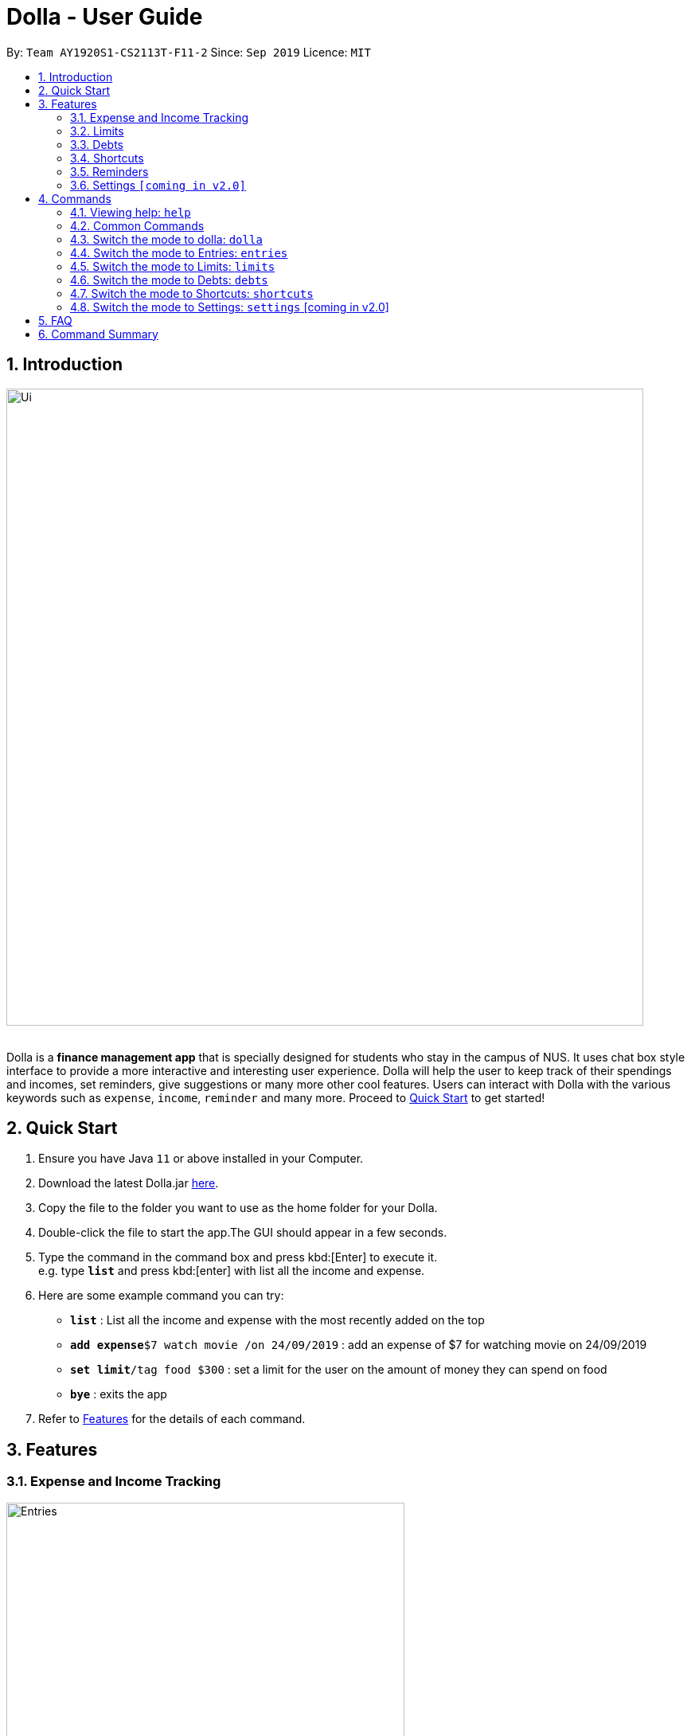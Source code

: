 = Dolla - User Guide
:site-section: UserGuide
:imagesDir: images
:toc:
:toc-title:
:toc-placement: preamble
:sectnums:
:repoURL: https://github.com/AY1920S1-CS2113T-F11-2/main/releases

By: `Team AY1920S1-CS2113T-F11-2`      Since: `Sep 2019`      Licence: `MIT`

== Introduction

image::Ui.png[width="800", align="center"]

{nbsp} +
Dolla is a *finance management app* that is specially designed for students who stay in the campus of NUS. It uses chat box style interface to provide a
more interactive and interesting user experience. Dolla will help the user to keep track of their spendings and incomes, set reminders, give suggestions
or many more other cool features. Users can interact with Dolla with the various keywords such as `expense`, `income`, `reminder` and many more. Proceed to
<<Quick Start>> to get started!

== Quick Start

.  Ensure you have Java `11` or above installed in your Computer.
.  Download the latest Dolla.jar link:{repoURL}/release[here].
.  Copy the file to the folder you want to use as the home folder for your Dolla.
.  Double-click the file to start the app.The GUI should appear in a few seconds.
.  Type the command in the command box and press kbd:[Enter] to execute it. +
e.g. type `*list*` and press kbd:[enter] with list all the income and expense.
.  Here are some example command you can try:
* *`list`* : List all the income and expense with the most recently added on the top
* **`add expense`**`$7 watch movie /on 24/09/2019` : add an expense of $7 for watching movie on 24/09/2019
* **`set limit`**`/tag food $300` : set a limit for the user on the amount of money they can spend on food
* *`bye`* : exits the app
.  Refer to <<Features>> for the details of each command.

[[Features]]
== Features
=== Expense and Income Tracking
image::Ui/Entries.png[width="500", align="center"]
{nbsp} +
Look through, edit and modify all the income and expenses that you have added.
Data that is input here will then be used for various other features, such as tracking of your budgets and looking at daily spendings!

=== Limits
image::Ui/Limits.png[width="500", align="center"]
{nbsp} +
Find out your daily, monthly, or yearly progress in cutting down your spending on certain products, or see how much more you can spend before you break the savings goal you set for that new speaker!

=== Debts
image::Ui/Debts.png[width="500", align="center"]
{nbsp} +
Do you lend or borrow money from friends a lot? Keep track of all your money circulation and mark them as done when the debts are repaid!

=== Shortcuts
image::Ui/Shortcuts.png[width="500", align="center"]
{nbsp} +
Love eating pizza everyday but find it a chore to retype the same thing to keep track of your spendings? Add a shortcut so you need to type less to add frequent expenses or incomes!

=== Reminders
Have Dolla let you know when an expense is coming up, and when a budget or saving is about to be exceeded!

=== Settings `[coming in v2.0]`
Customise various features of Dolla, like how many items to show per page on a list, what kind of things Dolla will remind you about, or even the statistics that's pinned on the app!

[[Commands]]
== Commands
====
*Command Format*

* Uppercase word in square brackets are the parameter to be inputed by the you. +
e.g. `*add expense* [AMOUNT] [DESCRIPTION] /on[DATE]`, the `[AMOUNT]`, `[DESCRIPTION]` and `[DATE]` are parameters which the you can input as `*add expense* $5 dinner /on 11/11/2019`.
* Item in curly braces are optional. +
e.g. `*add income* [AMOUNT] [DESCRIPTION] /on [DATE] {/tag [TAG]}` can be `add income $40 TA salary for CS1010 /on 10/10/2019 /tag salary` or `*add income* $40 TA salary for CS1010 /on 10/10/2019`.
* Parameters should be in the correct order. +
e.g. `*add recurring expense* [AMOUNT] [DESCRIPTION] /every [DURATION]` should be `*add recurring expense* $45 phone bill /every month` and should not be `*add recurring expense* phone bill $45 /every month`.

*NOTE*: Words in *bold* are the keywords that define the type of command to be executed. e.g. `*remove* [LIST NO.]` `*remove*` is the keyword that will execute the remove command.

*NOTE*: Dolla is a mode based bot, and will takes in different inputs depending on the mode the user is currently on.
====
{nbsp} +

=== Viewing help: `help`

Format: +
`*help*`

=== Common Commands

These commands can be used in the modes entries, limits, debts and shortcut.

==== Change the page of the list: `page`

Each page of the list will only show 10 different tasks at a time. User can change the page of the list to check their tasks. +
Format: +
`*page* [PAGE NO.]`

Example: +
`page 3`

==== Remove a task from the list: `remove`

Remove a particular task from the list based on the list number. +
Format: +
`*remove* [LIST NO.]`

*NOTE*: `*[LIST NO.]*` should be a positive integer and should be within the total number of listings available.

Example: +
`remove 2`

==== Modify a expense/income: `modify`

Modify the whole or a component of a particular entry in the list. +
Format: +
`*modify* [LIST NO.] {COMPONENT}`

Examples: +
`modify 3` +
`modify 4 description`

==== Sort the list by date: `sort /date`

Sort the list by date in ascending or descending order. +
Format: +
`*sort* /date ascending` +
`*sort* /date descending`

Example: +
`sort /date ascending`

==== Sort the list by tag: `sort /tag`

Sort the list by tag alphabetically in ascending or descending order. +
Format: +
`*sort* /tag ascending` +
`*sort* /tag descending`

Example: +
`sort /tag descending`

==== Sort the list by amount in ascending or descending order: `sort /amount`

Sort the list by the amount in ascending or descending order. +
Format: +
`*sort* /amount ascending` +
`*sort* /amount descending`

Example: +
`sort /amount ascending`

=== Switch the mode to dolla: `dolla`

Users can input all types of entries in dolla. +
Format: +
`*dolla*`

==== Adding expense/income: `add expense`, `add income`

Add an expense or income on a particular date. +
Format: +
`*add expense* [AMOUNT] [DESCRIPTION] /on [DATE] {/tag [TAG]}` +
`*add income* [AMOUNT] [DESCRIPTION] /on [DATE] {/tag [TAG]}`

Examples:

* `add expense $45 MRT concession pass /on 24/09/2019 /tag transport`
* `add income $500 part time tuition /on 01/09/2019`

==== Add a new entry to the shortcut: `create expense/income shortcut`

Add a new expense or income to the shortcut. +
Format: +
`*create shortcut expense/income* [DESCRIPTION] [AMOUNT] {TAG}`

Examples:

* `create income shortcut tuition $100`

* `create shortcut expense ice-cream $5 food`

==== Add recurring expenses or income: `add recurring expense`, `add recurring income`

Add a recurring expenses or income that happen once in a while. +
Format: +
`*add recurring expense* [AMOUNT] [DESCRIPTION] /every [DURATION] {/starting [STARTDATE]} {/tag [TAG]}` +
`*add recurring income* [AMOUNT] [DESCRIPTION] /every [DURATION] {/starting [STARTDATE]} {/tag [TAG]}`

*NOTE*: `*[DURATION]*` can be daily, weekly, monthly or yearly.

Examples:

* `add recurring expense $59 phone bill /every month /starting 01/01/2019 /tag bill`

* `add recurring income $800 part time job /every month`

==== Add duration-based expenses limit: `set limit`

Set the limit on the amount you can spend within the time period you have input. +
Format: +
`*set limit* [AMOUNT] /every [DURATION]`

*NOTE*: `*[DURATION]*` can be daily, weekly, monthly or yearly.

Example:

* `set limit $50 every week`

==== Add tag-based expense limit: `set limit`

Set expense limit on particular types of spending. +
Format: +
`*set limit* /tag [TAG] [AMOUNT]`

Example:

* `set limit /tag bubble tea $20`

==== Set target saving: `set saving`

Set target saving for a particular duration. +
Format: +
`*set saving* [AMOUNT] /for [DURATION]`

*NOTE*: `*[DURATION]*` can be daily, weekly, monthly or yearly.

Example:

* `set saving $300 /for every month`

==== Reminders: `reminder`

Reminders for upcoming payments and limits that are about to be broken. +
Format: +
`*reminder*`

*NOTE*: Reminders will auto pop up with the greeting message.

Example:

* `reminder`

==== Add loans and debts: `owe` `borrow`

Add loans and debts that are one off kind. +
Format: +
`*owe* [FRIEND] [AMOUNT] [DESCRIPTION]` +
`*borrow* [FRIEND] [AMOUNT] [DESCRIPTION]`

Examples:

* `owe xx $4 bubble tea`

* `borrow xx $10 lunch`

==== View statistics: `stats` `view`

View spending statistics on a specific tag for a specified duration. +
Format: +
`*stats* [TAG] [DURATION] [CHART_TYPE]`

View spending on specific date/month/year for different tags. +
Format: +
`*stats* [DATE/MONTH/YEAR]`

View spending on specific date/month/year in a list form. +
Format: +
`*view* [DATE/MONTH/YEAR]`

Examples:

* `stats Food September histogram`

* `stats today`

* `view 11/11/2011`

=== Switch the mode to Entries: `entries`

Users can check and edit the tasks in entries. +
Format: +
`*entries*`

==== Common Commands Available: +
`*page*` `*remove*` `*modify*` `*sort /date*` `*sort /tag*` `*sort /amount*`

==== Add to shortcut: `create shortcut`

Add an existing entry to the shortcut. +
Format: +
`*create shortcut* [LIST NO.]`

Example:

* `create shortcut 3`

=== Switch the mode to Limits: `limits`

Users can check and edit the tasks in limits. +
Format: +
`*limits*`

Common Commands Available: +
`*page*` `*remove*` `*modify*` `*sort /date*` `*sort /tag*` `*sort /amount*`

=== Switch the mode to Debts: `debts`

Users can check and edit the tasks in debts. +
Format: +
`*debts*`

==== Common Commands Available: +
`*page*` `*remove*` `*modify*` `*sort /date*` `*sort /tag*` `*sort /amount*`

=== Switch the mode to Shortcuts: `shortcuts`

Users can check and edit the tasks in shortcuts. +
Format: +
`*shortcuts*`

==== Common Commands Available: +
`*page*` `*remove*` `*modify*` `*sort /date*` `*sort /tag*` `*sort /amount*`

==== Add a task from a shortcut to entries `add shortcut`

Add a task from the shortcut to the expense/income list. +
Format: +
`*add shortcut* [SHORTCUT NO.]`

Example:

* `add shortcut 8`



=== Switch the mode to Settings: `settings` [coming in v2.0]

Users can check and edit the tasks in shortcuts. +
Format: +
`*settings*`

== FAQ

*Q*: How do I transfer my data to another computer

*A*: Install the app in the new computer and overwrite the empty data file it creates with the file that contains the data of your previous data folder.

== Command Summary

* `*dolla*`
* `*entries*`
* `*limits*`
* `*debts*`
* `*shortcuts*`
* `*settings*`
* `*add expenses/income*`  `add expense [AMOUNT] [DESCRIPTION] /on [DATE] {/tag [TAG]}` +
e.g. `add expense $45 MRT concession pass /on 24/09/2019 /tag transport`
* `*page* [PAGE NO.]` +
e.g. `page 3`
* `*remove*` `remove [LIST NO.]` +
e.g. `remove 3`
* `*modify*` `modify [LIST NO.] {COMPONENT}` +
e.g. `modify 4 tag`
* `*sort /date*` `sort /date ascending/descending` +
e.g. sort /date ascending
* `*sort /tag*` `sort /tag ascending/descending` +
e.g. sort /tag descending
* `*sort /amount*` `sort /amount ascending/descending` +
e.g. sort /amount ascending
* `*add recurring expenses/income*` `add recurring expense/income [AMOUNT] [DESCRIPTION] /every [DURATION] {/starting [STARTDATE]} {/tag [TAG]}` +
e.g. `add recurring expense $59 phone bill /every month /starting 01/01/2019 /tag bill`
* `*set limit*` `set limit [AMOUNT] /every [DURATION]` +
* `*set limit*` `set limit /tag [TAG] [AMOUNT]` +
e.g. `set limit /tag bubble tea $20`
e.g. `set limit $50 every week`
* `*set saving*` `set saving [AMOUNT] /for [DURATION]` +
e.g. `set saving $300 /for every month`
* `*reminder*` `reminder`
* `*owe*` `owe [FRIEND] [AMOUNT] [DESCRIPTION]` +
e.g. `owe xx $4 bubble tea`
* `*borrow*` `borrow [FRIEND] [AMOUNT] [DESCRIPTION]` +
e.g. `borrow xx $10 lunch`
* `*stats*` `stats [TAG] [DURATION] [CHART_TYPE]` +
e.g. stats Food September histogram
* `*stats*` `stats [DATE/MONTH/YEAR]` +
e.g. stats today
* `*view*` `view [DATE/MONTH/YEAR]` +
e.g. view 11/11/2011
* `*create shortcut*` `create shortcut [LIST NO.]` +
e.g. `create shortcut 3`
* `*create expense/income shortcut*` `create shortcut expense/income [DESCRIPTION] [AMOUNT] {TAG}` +
e.g. create shortcut expense ice-cream $5 food
* `*add shortcut*` `add shortcut [SHORTCUT NO.]` +
e.g. add shortcut 8
